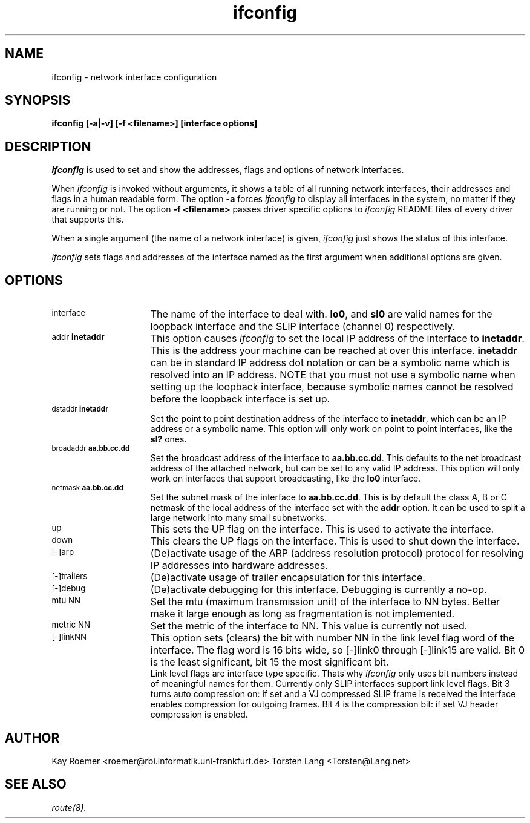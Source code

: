 .TH ifconfig 8 MintNet
.SH NAME
ifconfig \- network interface configuration
.SH SYNOPSIS
.B "ifconfig [-a|-v] [-f <filename>] [interface options]"
.SH DESCRIPTION
.I Ifconfig
is used to set and show the addresses, flags and options
of network interfaces.
.PP
When
.I ifconfig
is invoked without arguments,
it shows a table of all running network interfaces, their addresses
and flags in a human readable form.
The option
.B "-a"
forces
.I ifconfig
to display all interfaces in the system, no
matter if they are running or not. The option
.B "-f <filename>"
passes driver specific options to
.I ifconfig
. You will find descriptions for these specific options in the
README files of every driver that supports this.
.PP
When a single argument (the name of a network interface) is given,
.I ifconfig
just shows the status of this interface.
.PP
.I ifconfig
sets flags and addresses of the interface named as the first
argument when additional options are given.
.SH OPTIONS
.TP 15
.SM interface
The name of the interface to deal with.
.BR lo0 ,
and
.B sl0
are valid names for the loopback interface and the SLIP interface
(channel 0) respectively.
.TP
.SM "addr \fBinetaddr\fP"
This option causes
.I ifconfig
to set the local IP address of the interface to
.BR inetaddr .
This is the address your machine can be reached at over this interface.
.B inetaddr
can be in standard IP address dot notation or can be a symbolic name
which is resolved into an IP address.
NOTE that you must not use a symbolic name when setting up the loopback
interface, because symbolic names cannot be resolved before the loopback
interface is set up.
.TP
.SM "dstaddr \fBinetaddr\fP"
Set the point to point destination address of the interface to
.BR inetaddr ,
which
can be an IP address or a symbolic name.
This option will only work on point to point interfaces, like the
.B sl?
ones.
.TP
.SM "broadaddr \fBaa.bb.cc.dd\fP"
Set the broadcast address of the interface to
.BR "aa.bb.cc.dd" .
This defaults to the net broadcast address of the attached network, but
can be set to any valid IP address.
This option will only work on interfaces that support broadcasting, like
the
.B lo0
interface.
.TP
.SM "netmask \fBaa.bb.cc.dd\fP"
Set the subnet mask of the interface to
.BR "aa.bb.cc.dd" .
This is by default the class A, B or C netmask of the local address
of the interface set with the
.B "addr"
option.
It can be used to split a large network into many small subnetworks.
.TP
.SM up
This sets the UP flag on the interface. This is used to activate the
interface.
.TP
.SM down
This clears the UP flags on the interface. This is used to shut down
the interface.
.TP
.SM [-]arp
(De)activate usage of the ARP (address resolution protocol) protocol
for resolving IP addresses into hardware addresses.
.TP
.SM [-]trailers
(De)activate usage of trailer encapsulation for this interface.
.TP
.SM [-]debug
(De)activate debugging for this interface. Debugging is currently
a no-op.
.TP
.SM mtu NN
Set the mtu (maximum transmission unit) of the interface to NN bytes.
Better make it large enough as long as fragmentation is not implemented.
.TP
.SM metric NN
Set the metric of the interface to NN. This value is currently not used.
.TP
.SM [-]linkNN
This option sets (clears) the bit with number NN in the link level flag
word of the interface.
The flag word is 16 bits wide, so [-]link0 through [-]link15 are valid.
Bit 0 is the least significant, bit 15 the most significant bit.
.br
Link level flags are interface type specific. Thats why
.I ifconfig
only uses bit numbers instead of meaningful names for them.
Currently only SLIP interfaces support link level flags.
Bit 3 turns auto compression on: if set and a VJ compressed SLIP
frame is received the interface enables compression for outgoing frames.
Bit 4 is the compression bit: if set VJ header compression is enabled.
.SH AUTHOR
Kay Roemer <roemer@rbi.informatik.uni-frankfurt.de>
Torsten Lang <Torsten@Lang.net>
.SH SEE ALSO
.IR route(8).
